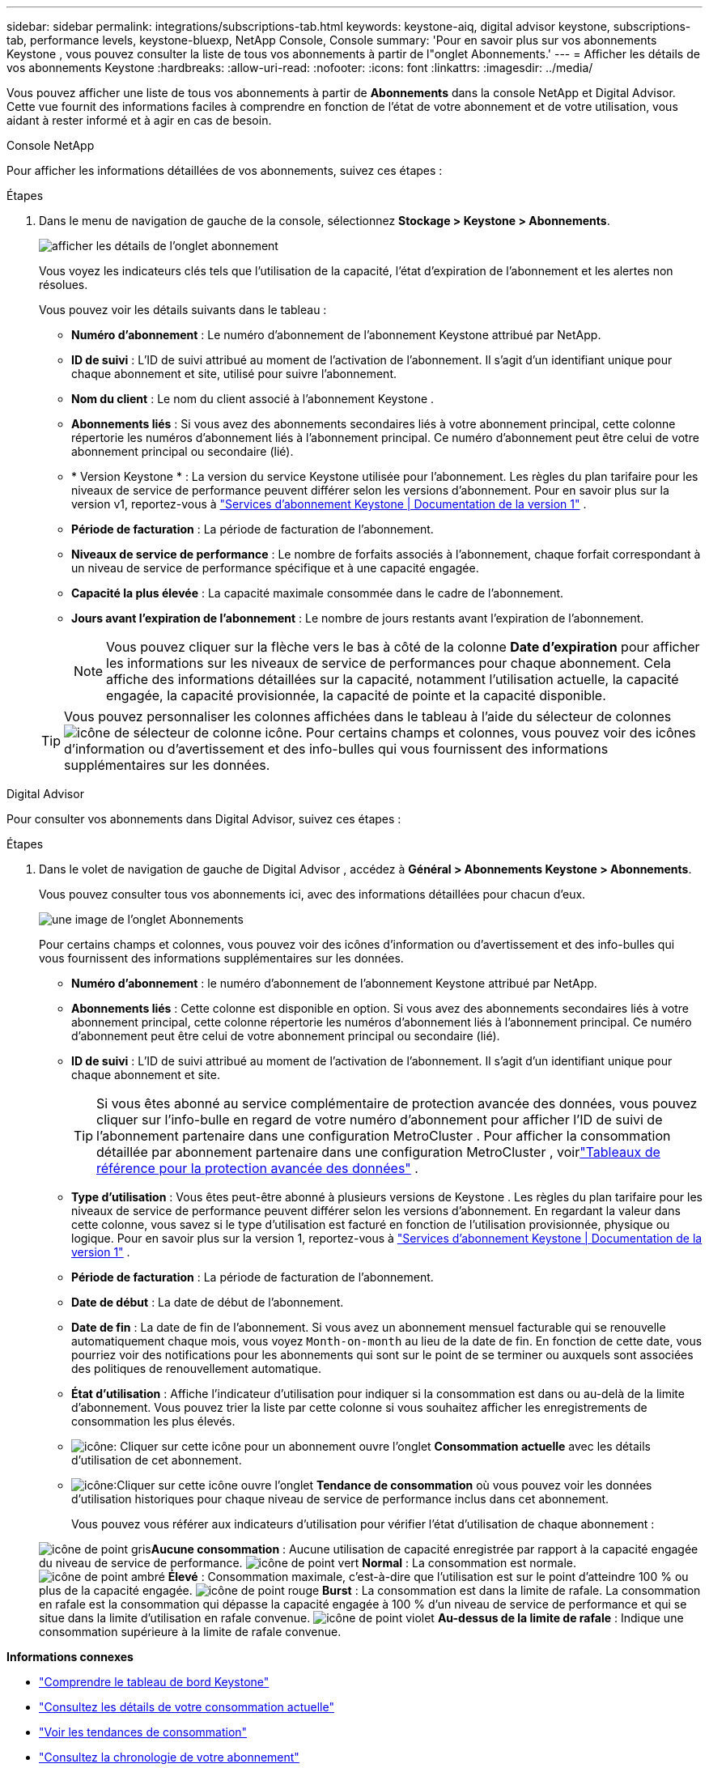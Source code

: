 ---
sidebar: sidebar 
permalink: integrations/subscriptions-tab.html 
keywords: keystone-aiq, digital advisor keystone, subscriptions-tab, performance levels, keystone-bluexp, NetApp Console, Console 
summary: 'Pour en savoir plus sur vos abonnements Keystone , vous pouvez consulter la liste de tous vos abonnements à partir de l"onglet Abonnements.' 
---
= Afficher les détails de vos abonnements Keystone
:hardbreaks:
:allow-uri-read: 
:nofooter: 
:icons: font
:linkattrs: 
:imagesdir: ../media/


[role="lead"]
Vous pouvez afficher une liste de tous vos abonnements à partir de *Abonnements* dans la console NetApp et Digital Advisor.  Cette vue fournit des informations faciles à comprendre en fonction de l'état de votre abonnement et de votre utilisation, vous aidant à rester informé et à agir en cas de besoin.

[role="tabbed-block"]
====
.Console NetApp
--
Pour afficher les informations détaillées de vos abonnements, suivez ces étapes :

.Étapes
. Dans le menu de navigation de gauche de la console, sélectionnez *Stockage > Keystone > Abonnements*.
+
image:bxp-subscription-list-3.png["afficher les détails de l'onglet abonnement"]

+
Vous voyez les indicateurs clés tels que l’utilisation de la capacité, l’état d’expiration de l’abonnement et les alertes non résolues.

+
Vous pouvez voir les détails suivants dans le tableau :

+
** *Numéro d'abonnement* : Le numéro d'abonnement de l'abonnement Keystone attribué par NetApp.
** *ID de suivi* : L'ID de suivi attribué au moment de l'activation de l'abonnement.  Il s'agit d'un identifiant unique pour chaque abonnement et site, utilisé pour suivre l'abonnement.
** *Nom du client* : Le nom du client associé à l'abonnement Keystone .
** *Abonnements liés* : Si vous avez des abonnements secondaires liés à votre abonnement principal, cette colonne répertorie les numéros d'abonnement liés à l'abonnement principal.  Ce numéro d'abonnement peut être celui de votre abonnement principal ou secondaire (lié).
** * Version Keystone * : La version du service Keystone utilisée pour l'abonnement.  Les règles du plan tarifaire pour les niveaux de service de performance peuvent différer selon les versions d'abonnement.  Pour en savoir plus sur la version v1, reportez-vous à https://docs.netapp.com/us-en/keystone/index.html["Services d'abonnement Keystone | Documentation de la version 1"^] .
** *Période de facturation* : La période de facturation de l'abonnement.
** *Niveaux de service de performance* : Le nombre de forfaits associés à l'abonnement, chaque forfait correspondant à un niveau de service de performance spécifique et à une capacité engagée.
** *Capacité la plus élevée* : La capacité maximale consommée dans le cadre de l'abonnement.
** *Jours avant l'expiration de l'abonnement* : Le nombre de jours restants avant l'expiration de l'abonnement.
+

NOTE: Vous pouvez cliquer sur la flèche vers le bas à côté de la colonne *Date d'expiration* pour afficher les informations sur les niveaux de service de performances pour chaque abonnement. Cela affiche des informations détaillées sur la capacité, notamment l'utilisation actuelle, la capacité engagée, la capacité provisionnée, la capacité de pointe et la capacité disponible.

+

TIP: Vous pouvez personnaliser les colonnes affichées dans le tableau à l'aide du sélecteur de colonnesimage:column-selector.png["icône de sélecteur de colonne"] icône.  Pour certains champs et colonnes, vous pouvez voir des icônes d'information ou d'avertissement et des info-bulles qui vous fournissent des informations supplémentaires sur les données.





--
.Digital Advisor
--
Pour consulter vos abonnements dans Digital Advisor, suivez ces étapes :

.Étapes
. Dans le volet de navigation de gauche de Digital Advisor , accédez à *Général > Abonnements Keystone > Abonnements*.
+
Vous pouvez consulter tous vos abonnements ici, avec des informations détaillées pour chacun d'eux.

+
image:all-subs-4.png["une image de l'onglet Abonnements"]

+
Pour certains champs et colonnes, vous pouvez voir des icônes d'information ou d'avertissement et des info-bulles qui vous fournissent des informations supplémentaires sur les données.

+
** *Numéro d'abonnement* : le numéro d'abonnement de l'abonnement Keystone attribué par NetApp.
** *Abonnements liés* : Cette colonne est disponible en option.  Si vous avez des abonnements secondaires liés à votre abonnement principal, cette colonne répertorie les numéros d'abonnement liés à l'abonnement principal.  Ce numéro d'abonnement peut être celui de votre abonnement principal ou secondaire (lié).
** *ID de suivi* : L'ID de suivi attribué au moment de l'activation de l'abonnement.  Il s'agit d'un identifiant unique pour chaque abonnement et site.
+

TIP: Si vous êtes abonné au service complémentaire de protection avancée des données, vous pouvez cliquer sur l'info-bulle en regard de votre numéro d'abonnement pour afficher l'ID de suivi de l'abonnement partenaire dans une configuration MetroCluster .  Pour afficher la consommation détaillée par abonnement partenaire dans une configuration MetroCluster , voirlink:../integrations/consumption-tab.html#reference-charts-for-advanced-data-protection-for-metrocluster["Tableaux de référence pour la protection avancée des données"] .

** *Type d'utilisation* : Vous êtes peut-être abonné à plusieurs versions de Keystone .  Les règles du plan tarifaire pour les niveaux de service de performance peuvent différer selon les versions d'abonnement.  En regardant la valeur dans cette colonne, vous savez si le type d’utilisation est facturé en fonction de l’utilisation provisionnée, physique ou logique.  Pour en savoir plus sur la version 1, reportez-vous à https://docs.netapp.com/us-en/keystone/index.html["Services d'abonnement Keystone | Documentation de la version 1"^] .
** *Période de facturation* : La période de facturation de l'abonnement.
** *Date de début* : La date de début de l'abonnement.
** *Date de fin* : La date de fin de l'abonnement.  Si vous avez un abonnement mensuel facturable qui se renouvelle automatiquement chaque mois, vous voyez `Month-on-month` au lieu de la date de fin.  En fonction de cette date, vous pourriez voir des notifications pour les abonnements qui sont sur le point de se terminer ou auxquels sont associées des politiques de renouvellement automatique.
** *État d'utilisation* : Affiche l'indicateur d'utilisation pour indiquer si la consommation est dans ou au-delà de la limite d'abonnement.  Vous pouvez trier la liste par cette colonne si vous souhaitez afficher les enregistrements de consommation les plus élevés.
** image:subs-dtls-icon.png["icône"]: Cliquer sur cette icône pour un abonnement ouvre l'onglet *Consommation actuelle* avec les détails d'utilisation de cet abonnement.
** image:aiq-ks-time-icon.png["icône"]:Cliquer sur cette icône ouvre l'onglet *Tendance de consommation* où vous pouvez voir les données d'utilisation historiques pour chaque niveau de service de performance inclus dans cet abonnement.
+
Vous pouvez vous référer aux indicateurs d'utilisation pour vérifier l'état d'utilisation de chaque abonnement :

+
image:icon-grey.png["icône de point gris"]*Aucune consommation* : Aucune utilisation de capacité enregistrée par rapport à la capacité engagée du niveau de service de performance. image:icon-green.png["icône de point vert"] *Normal* : La consommation est normale. image:icon-amber.png["icône de point ambré"] *Élevé* : Consommation maximale, c'est-à-dire que l'utilisation est sur le point d'atteindre 100 % ou plus de la capacité engagée. image:icon-red.png["icône de point rouge"] *Burst* : La consommation est dans la limite de rafale.  La consommation en rafale est la consommation qui dépasse la capacité engagée à 100 % d'un niveau de service de performance et qui se situe dans la limite d'utilisation en rafale convenue. image:icon-purple.png["icône de point violet"] *Au-dessus de la limite de rafale* : Indique une consommation supérieure à la limite de rafale convenue.





--
====
*Informations connexes*

* link:../integrations/dashboard-overview.html["Comprendre le tableau de bord Keystone"]
* link:../integrations/current-usage-tab.html["Consultez les détails de votre consommation actuelle"]
* link:../integrations/consumption-tab.html["Voir les tendances de consommation"]
* link:../integrations/subscription-timeline.html["Consultez la chronologie de votre abonnement"]
* link:../integrations/assets-tab.html["Consultez vos actifs d'abonnement Keystone"]
* link:../integrations/assets.html["Afficher les ressources de vos abonnements Keystone"]
* link:../integrations/monitoring-alerts.html["Afficher et gérer les alertes et les moniteurs"]
* link:../integrations/volumes-objects-tab.html["Afficher les détails des volumes et des objets"]

